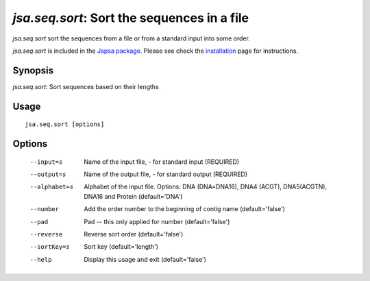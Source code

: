 --------------------------------------------
*jsa.seq.sort*: Sort the sequences in a file
--------------------------------------------

*jsa.seq.sort* sort the sequences from a file or from a standard input into
some order.

*jsa.seq.sort* is included in the 
`Japsa package <http://mdcao.github.io/japsa/>`_. 
Please see check the installation_ page for instructions.  

.. _installation: ../install.html

~~~~~~~~
Synopsis
~~~~~~~~

*jsa.seq.sort*: Sort sequences based on their lengths

~~~~~
Usage
~~~~~
::

   jsa.seq.sort [options]

~~~~~~~
Options
~~~~~~~
  --input=s       Name of the input file, - for standard input
                  (REQUIRED)
  --output=s      Name of the output file, - for standard output
                  (REQUIRED)
  --alphabet=s    Alphabet of the input file. Options: DNA (DNA=DNA16), DNA4
                  (ACGT), DNA5(ACGTN), DNA16 and Protein
                  (default='DNA')
  --number        Add the order number to the beginning of contig name
                  (default='false')
  --pad           Pad -- this only applied for number
                  (default='false')
  --reverse       Reverse sort order
                  (default='false')
  --sortKey=s     Sort key
                  (default='length')
  --help          Display this usage and exit
                  (default='false')




